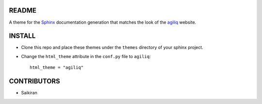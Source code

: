 README
------

A theme for the Sphinx_ documentation generation that matches the look of the
agiliq_ website.

INSTALL
-------

* Clone this repo and place these themes under the ``themes`` directory of your sphinx
  project.
* Change the ``html_theme`` attribute in the ``conf.py`` file to ``agiliq``::

    html_theme = "agiliq"

CONTRIBUTORS
------------

* Saikiran

.. _Sphinx: http://sphinx.pocoo.org/
.. _agiliq: http://agiliq.com/
